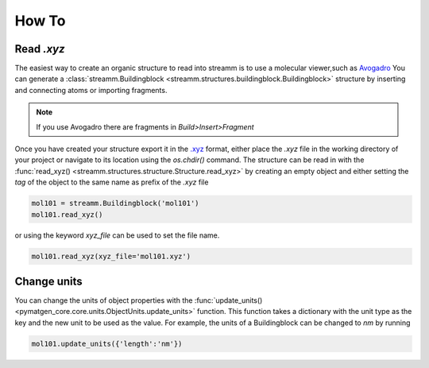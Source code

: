 .. _how_to:

How To
******

.. _read_xyz:

Read `.xyz`
===========

The easiest way to create an organic structure to read into streamm is to use a molecular viewer,such as `Avogadro <https://avogadro.cc/>`_
You can generate a :class:`streamm.Buildingblock <streamm.structures.buildingblock.Buildingblock>` structure by inserting and connecting atoms or importing fragments.

.. Note::

    If you use Avogadro there are fragments in `Build>Insert>Fragment`


Once you have created your structure export it in the `.xyz <https://www.cgl.ucsf.edu/chimera/docs/UsersGuide/xyz.html>`_  format,
either place the `.xyz` file in the working directory of your project or navigate to its location using the `os.chdir()` command.
The structure can be read in with the :func:`read_xyz() <streamm.structures.structure.Structure.read_xyz>`
by creating an empty object and either setting the `tag` of the object to the same name as prefix of the `.xyz` file

.. code:: python

    mol101 = streamm.Buildingblock('mol101')
    mol101.read_xyz()

or using the keyword `xyz_file` can be used to set the file name.


.. code:: python

    mol101.read_xyz(xyz_file='mol101.xyz')


.. _change_units:

Change units
============

You can change the units of object properties with the :func:`update_units() <pymatgen_core.core.units.ObjectUnits.update_units>` function.
This function takes a dictionary with the unit type as the key and the new unit to be used as the value.
For example, the units of a Buildingblock can be changed to `nm` by running

.. code:: python

    mol101.update_units({'length':'nm'})
    
    
    
    
    


